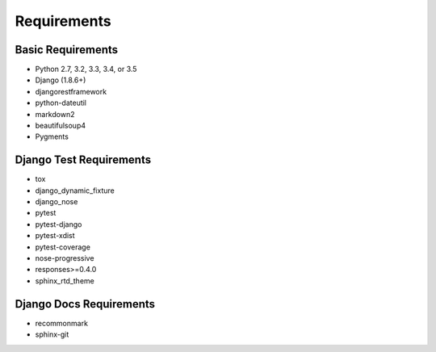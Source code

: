 Requirements
============

Basic Requirements
------------------

- Python 2.7, 3.2, 3.3, 3.4, or 3.5

- Django (1.8.6+)

- djangorestframework

- python-dateutil

- markdown2

- beautifulsoup4

- Pygments


Django Test Requirements
------------------------
- tox

- django_dynamic_fixture

- django_nose

- pytest

- pytest-django

- pytest-xdist

- pytest-coverage

- nose-progressive

- responses>=0.4.0

- sphinx_rtd_theme

Django Docs Requirements
-----------------------
- recommonmark

- sphinx-git
